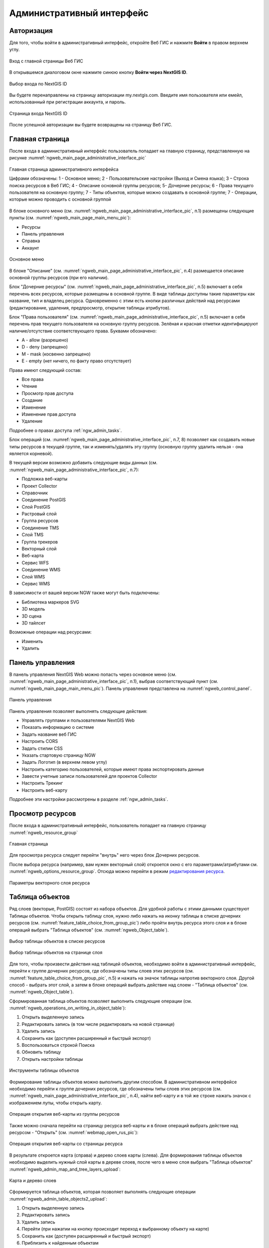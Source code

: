 .. sectionauthor:: Артём Светлов <artem.svetlov@nextgis.ru>
.. sectionauthor:: Роман Гайнуллов <roman.gainullov@nextgis.ru>

.. _ngw_admin_interface:

Административный интерфейс
================================

.. _ngw_admin_login:

Авторизация
-----------

Для того, чтобы войти в административный интерфейс, откройте Веб ГИС и нажмите **Войти** в правом верхнем углу.

.. figure:: _static/ngweb_before_signin_ru.png
   :name: ngweb_before_signin_pic
   :align: center
   :width: 20cm
   
   Вход с главной страницы Веб ГИС

В открывшемся диалоговом окне нажмите синюю кнопку **Войти через NextGIS ID**.

.. figure:: _static/ngweb_signin_nextgisid_ru.png
   :name: ngweb_signin_nextgisid_pic
   :align: center
   :width: 20cm
   
   Выбор входа по NextGIS ID

Вы будете перенаправлены на страницу авторизации my.nextgis.com. Введите имя пользователя или емейл, использованный при регистрации аккаунта, и пароль. 

.. figure:: _static/ngweb_nextgisid_ru.png
   :name: ngweb_nextgisid_pic
   :align: center
   :width: 12cm
   
   Страница входа NextGIS ID

После успешной авторизации вы будете возвращены на страницу Веб ГИС.

.. _ngw_home_page:

Главная страница
--------------------------------

После входа в административный интерфейс пользователь попадает на главную 
страницу, представленную на рисунке :numref:`ngweb_main_page_administrative_interface_pic`

.. figure:: _static/ngweb_main_page_administrative_interface_rus.png
   :name: ngweb_main_page_administrative_interface_pic
   :align: center
   :width: 25cm

   Главная страница административного интерфейса

   Цифрами обозначены: 1 - Основное меню; 2 - Пользовательские настройки (Выход и Смена языка); 3 – Строка поиска ресурсов в Веб ГИС; 4 - Описание основной группы ресурсов; 5- Дочерние ресурсы; 6 - Права текущего пользователя на основную группу; 7 - Типы объектов, которые можно создавать в основной группе; 7 - Операции, которые можно проводить с основной группой

В блоке основного меню (см. :numref:`ngweb_main_page_administrative_interface_pic`, п.1) размещены следующие пункты (см. :numref:`ngweb_main_page_main_menu_pic`):

* Ресурсы
* Панель управления
* Справка
* Аккаунт

.. figure:: _static/ngweb_main_page_main_menu_rus.png
   :name: ngweb_main_page_main_menu_pic
   :align: center
   :width: 25cm

   Основное меню
   
В блоке "Описание" (см. :numref:`ngweb_main_page_administrative_interface_pic`, п.4) размещается описание основной группы ресурсов (при его наличии).

Блок "Дочерние ресурсы" (см. :numref:`ngweb_main_page_administrative_interface_pic`, п.5) 
включает в себя перечень всех ресурсов, которые размещены в основной группе. В виде таблицы
доступны такие параметры как название, тип и владелец ресурса. Одновременно с этим есть кнопки различных действий над ресурсами (редактирование, удаления, предпросмотр, открытие таблицы атрибутов).

Блок "Права пользователя" (см. :numref:`ngweb_main_page_administrative_interface_pic`, п.5) включает в себя перечень прав текущего пользователя на основную группу ресурсов. Зелёная и красная отметки идентифицируют наличие/отсутствие соответствующего права. Буквами обозначено: 

* A - allow (разрешено)
* D - deny (запрещено)
* M - mask (косвенно запрещено)
* E - empty (нет ничего, по факту право отсутствует)

Права имеют следующий состав:

* Все права
* Чтение
* Просмотр прав доступа
* Создание
* Изменение
* Изменение прав доступа
* Удаление

Подробнее о правах доступа :ref:`ngw_admin_tasks`.

Блок операций (см. :numref:`ngweb_main_page_administrative_interface_pic`, п.7, 8) позволяет как создавать новые типы ресурсов в текущей группе, так и изменять/удалять эту группу (основную группу удалить нельзя - она является корневой).

В текущей версии возможно добавить следующие виды данных (см. :numref:`ngweb_main_page_administrative_interface_pic`, п.7):

* Подложка веб-карты
* Проект Collector
* Справочник
* Соединение PostGIS
* Слой PostGIS
* Растровый слой
* Группа ресурсов
* Соединение TMS
* Слой TMS
* Группа трекеров
* Векторный слой
* Веб-карта
* Сервис WFS
* Соединение WMS
* Cлой WMS
* Сервис WMS

В зависимости от вашей версии NGW также могут быть подключены:

* Библиотека маркеров SVG
* 3D модель
* 3D сцена
* 3D тайлсет

Возможные операции над ресурсами:

* Изменить
* Удалить

.. _ngw_control_panel:

Панель управления
--------------------------------

В панель управления NextGIS Web можно попасть через основное меню (см. :numref:`ngweb_main_page_administrative_interface_pic`, п.1), выбрав соответствующий пункт (см. :numref:`ngweb_main_page_main_menu_pic`). Панель управления представлена на :numref:`ngweb_control_panel`.

.. figure:: _static/ngweb_control_panel_new_ru.png
   :name: ngweb_control_panel
   :align: center
   :width: 10cm

   Панель управления

Панель управления позволяет выполнять следующие действия:

* Управлять группами и пользователями NextGIS Web
* Показать информацию о системе
* Задать название веб ГИС
* Настроить CORS
* Задать стилии CSS
* Указать стартовую страницу NGW
* Задать Логотип (в верхнем левом углу)
* Настроить категорию пользователей, которые имеют права экспортировать данные
* Завести учетные записи пользователей для проектов Collector
* Настроить Трекинг
* Настроить веб-карту

Подробнее эти настройки рассмотрены в разделе :ref:`ngw_admin_tasks`.


.. _ngw_view_resource:

Просмотр ресурсов
------------------

После входа в административный интерфейс, пользователь попадает на главную страницу :numref:`ngweb_resource_group`

.. figure:: _static/resource_group_ru.png
   :name: ngweb_resource_group
   :align: center
   :width: 20cm

   Главная страница

Для просмотра ресурса следует перейти "внутрь" него через блок Дочерних ресурсов.

После выбора ресурса (например, вам нужен векторный слой) откроется окно с его параметрами/атрибутами см. :numref:`ngweb_options_resource_group`. Отсюда можно перейти в режим `редактирования ресурса <https://docs.nextgis.ru/docs_ngweb/source/edit_resource.html>`_.

.. figure:: _static/options_resource_group_rus_2.png
   :name: ngweb_options_resource_group
   :align: center
   :width: 20cm
 
   Параметры векторного слоя ресурса

.. _ngw_feature_table:

Таблица объектов
-----------------

Ряд слоев (векторые, PostGIS) состоят из набора объектов. Для удобной работы с этими данными существуют Таблицы объектов.
Чтобы открыть таблицу слоя, нужно либо нажать на иконку таблицы в списке дочерних ресурсов (см. :numref:`feature_table_choice_from_group_pic`) либо пройти внутрь ресурса этого слоя и в блоке операций выбрать "Таблица объектов" (см. :numref:`ngweb_Object_table`).

.. figure:: _static/feature_table_choice_from_group_ru.png
   :name: feature_table_choice_from_group_pic
   :align: center
   :width: 20cm

   Выбор таблицы объектов в списке ресурсов

.. figure:: _static/feature_table_choice_rus_2.png
   :name: ngweb_Object_table
   :align: center
   :width: 20cm

   Выбор таблицы объектов на странице слоя

Для того, чтобы произвести действия над таблицей объектов, необходимо войти в административный интерфейс, перейти к группе дочерних ресурсов, где обозначены типы слоев этих ресурсов (см. :numref:`feature_table_choice_from_group_pic`, п.5) и нажать на значок таблицы напротив векторного слоя.
Другой способ - выбрать этот слой, а затем в блоке операций выбрать действие над слоем - "Таблица объектов" (см. :numref:`ngweb_Object_table`).

Сформированная таблица объектов позволяет выполнить следующие операции (см. :numref:`ngweb_operations_on_writing_in_object_table`):

1. Открыть выделенную запись
2. Редактировать запись (в том числе редактировать на новой странице)
3. Удалить запись
4. Сохранить как (доступен расширенный и быстрый экспорт)
5. Воспользоваться строкой Поиска
6. Обновить таблицу
7. Открыть настройки таблицы

.. figure:: _static/ngweb_operations_on_writing_in_object_table_rus_3.png
   :name: ngweb_operations_on_writing_in_object_table
   :align: center
   :width: 18cm

   Инструменты таблицы объектов

Формирование таблицы объектов можно выполнить другим способом. В административном 
интерфейсе необходимо перейти к группе дочерних ресурсов, где обозначены типы слоев
этих ресурсов (см. :numref:`ngweb_main_page_administrative_interface_pic`, п.4), найти веб-карту и в той же строке нажать значок с изображением лупы, чтобы открыть карту.

.. figure:: _static/webmap_open_simple_ru.png
   :name: webmap_open_simple_pic
   :align: center
   :width: 20cm

   Операция открытия веб-карты из группы ресурсов

Также можно сначала перейти на страницу ресурса веб-карты и в блоке операций выбрать действие над ресурсом - "Открыть" (см. :numref:`webmap_open_rus_pic`):

.. figure:: _static/webmap_open_rus_2.png
   :name: webmap_open_rus_pic
   :align: center
   :width: 20cm

   Операция открытия веб-карты со страницы ресурса
   
В результате откроется карта (справа) и дерево слоев карты (слева). Для формирования 
таблицы объектов необходимо выделить нужный слой карты в дереве слоев, после чего 
в меню слоя выбрать "Таблица объектов" :numref:`ngweb_admin_map_and_tree_layers_upload`:

.. figure:: _static/map_and_tree_layers_rus_3.png
   :name: ngweb_admin_map_and_tree_layers_upload
   :align: center
   :width: 20cm

   Карта и дерево слоев
 
Cформируется таблица объектов, которая позволяет выполнять следующие операции  :numref:`ngweb_admin_table_objects2_upload`:

1. Открыть выделенную запись
2. Редактировать запись 
3. Удалить запись
4. Перейти (при нажатии на кнопку происходит переход к выбранному объекту на карте)
5. Сохранить как (доступен расширенный и быстрый экспорт)
6. Приблизить к найденным объектам
7. Отфильтровать объекты по местности
8. Воспользоваться строкой Поиска
9. Обновить таблицу
10. Открыть настройки таблицы
 
.. figure:: _static/ngweb_operations_on_writing_in_object_table2_rus_3.png
   :name: ngweb_admin_table_objects2_upload
   :align: center
   :width: 20cm

   Операции над записью в таблице объектов

Также можно `отредактировать атрибуты <https://docs.nextgis.ru/docs_ngweb/source/edit_resource.html#ngw-attributes-edit>`_ векторного слоя, формирующие таблицу объектов.

.. _ngw_feature_table_filter_area:

Фильтрация объектов по области карты
~~~~~~~~~~~~~~~~~~~~~~~~~~~~~~~~~~

В NextGIS Web предусмотрена возможность отфильтровать объекты, входящие в выделенную область карты. Обозначить границы области можно, нарисовав их непосредственно на карте.

Откройте таблицу объектов и нажмите на кнопку с пунктирной рамкой. В выпадающем меню выберите форму геометрии очертаний области фильтрации:

* окружность (задаётся двумя кликами по карте, первый клик обозначит центр окружности, второй - желаемый радиус, он будет показываться в метрах)
* линия (отфильтрованы будут все объекты, пересекаемые заданной линией)
* прямоугольник (задаётся двумя вершинами)
* произвольный полигон (каждый клик создаёт вершину полигона, охватываемая им область высветляется; чтобы завершить рисование, кликните в точке дважды, полигон замкнётся автоматически)

.. figure:: _static/ngweb_filter_by_area_geometry_ru.png
   :name: ngweb_filter_by_area_geometry_pic
   :align: center
   :width: 20cm

   Выбор геометрии области фильтрации

Теперь таблица объектов содержит только те из них, которые попадают в выделенную область. На кнопке будет отображена форма геометрии выделения. В выпадающем меню появятся следующие пункты:

* Скрыть/Показать границы и заливку выделенной области
* Увеличить до выделенной области
* Очистить фильтр

.. figure:: _static/ngweb_filter_by_area_actions_ru.png
   :name: ngweb_filter_by_area_actions_pic
   :align: center
   :width: 20cm

   Действия с фильтром

Отфильтрованные объекты можно экспортировать в большинстве распространенных форматов геоданных. В меню кнопки **Сохранить как** можно выбрать быстрый экспорт с настройками по умолчанию или расширенный экспорт, где можно задать пользовательские настройки (подробнее см. ниже).




.. _ngw_vector_export:

Экспорт векторных данных
-------------------------
  
Веб ГИС позволяет экспортировать данные в следующие форматы:

* :term:`GeoJSON`
* :term:`CSV`
* CSV для Microsoft Excel
* ESRI Shapefile
* AutoCAD DXF
* Mapinfo TAB
* MapInfo MIF/MID
* GeoPackage.


При экспорте в некоторые форматы создаются дополнительные файлы, например CSVT (описание полей) и PRJ (описание проекции) для CSV, CPG (кодовая страница) для ESRI Shapefile.

Для того, чтобы экспортировать данные:

#. Откройте ресурс Векторного слоя или Слоя PostGIS, данные которого вы хотите экспортировать;
#. Выберите пункт :menuselection:`Объекты --> Сохранить как` на правой панели :ref:`веб-интерфейса <ngw_admin_interface>`;
#. Укажите формат и кодировку данных;
#. При необходимости можно результат запаковать в ZIP архив (для ряда форматов это настройка по умолчанию)
#. Сохраните файл себе на устройство

В поле "Формат" следует указать требуемый формат данных:

.. figure:: _static/formats_ru.png
   :name: newformats_pic
   :align: center
   :width: 20cm    

   Поле "Формат"
